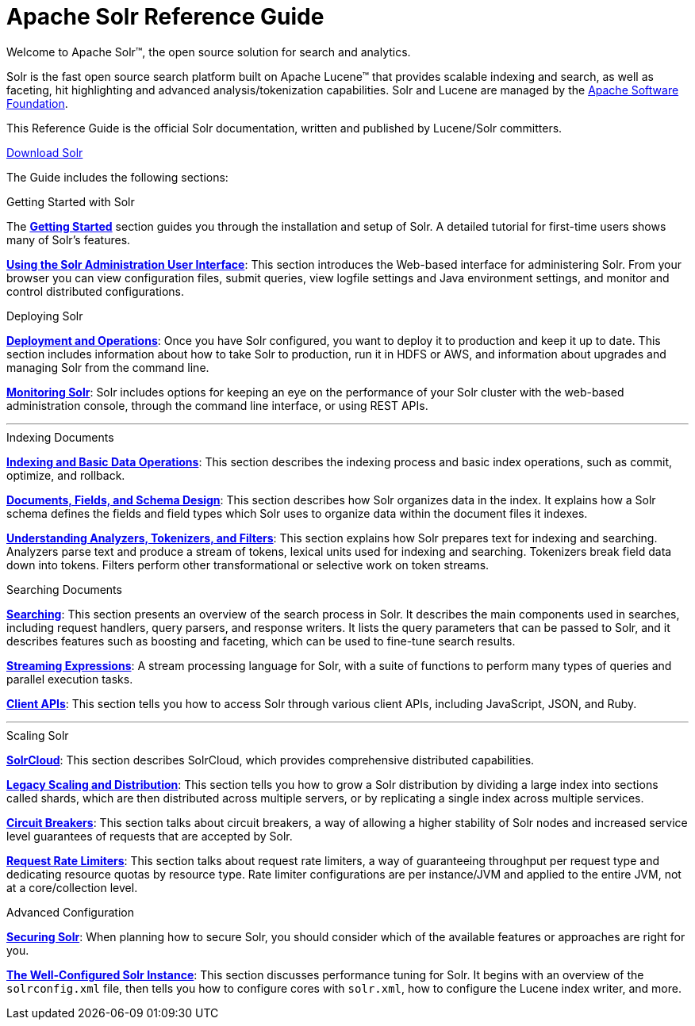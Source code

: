 = Apache Solr Reference Guide
:page-children: about-this-guide, \
    getting-started, \
    deployment-and-operations, \
    using-the-solr-administration-user-interface, \
    documents-fields-and-schema-design, \
    understanding-analyzers-tokenizers-and-filters, \
    indexing-and-basic-data-operations, \
    searching, \
    streaming-expressions, \
    solrcloud, \
    legacy-scaling-and-distribution, \
    circuit-breakers, \
    rate-limiters, \
    solr-plugins, \
    the-well-configured-solr-instance, \
    monitoring-solr, \
    securing-solr, \
    client-apis, \
    further-assistance, \
    solr-glossary, \
    errata, \
    how-to-contribute
:page-notitle:
:page-show-toc: false
:page-layout: home
// Licensed to the Apache Software Foundation (ASF) under one
// or more contributor license agreements.  See the NOTICE file
// distributed with this work for additional information
// regarding copyright ownership.  The ASF licenses this file
// to you under the Apache License, Version 2.0 (the
// "License"); you may not use this file except in compliance
// with the License.  You may obtain a copy of the License at
//
//   http://www.apache.org/licenses/LICENSE-2.0
//
// Unless required by applicable law or agreed to in writing,
// software distributed under the License is distributed on an
// "AS IS" BASIS, WITHOUT WARRANTIES OR CONDITIONS OF ANY
// KIND, either express or implied.  See the License for the
// specific language governing permissions and limitations
// under the License.

// This jumbotron is in a sidebar-style block instead of an open block because
// an open block uses a different template that we rely on for other uses.
// See also src/_templates/open.html.slim for the open block template.
[.jumbotron]
****
[.lead-homepage]
Welcome to Apache Solr(TM), the open source solution for search and analytics.

Solr is the fast open source search platform built on Apache Lucene(TM) that provides scalable indexing and search, as well as faceting, hit highlighting and advanced analysis/tokenization capabilities. Solr and Lucene are managed by the http://www.apache.org/[Apache Software Foundation].

This Reference Guide is the official Solr documentation, written and published by Lucene/Solr committers.

++++
<p><a class="btn btn-home btn-lg" href="https://solr.apache.org/downloads.html" role="button">Download Solr</a></p>
++++
****

The Guide includes the following sections:

[.container]
--
.Getting Started with Solr
[sidebar.col]
****

The *<<getting-started.adoc#,Getting Started>>* section guides you through the installation and setup of Solr. A detailed tutorial for first-time users shows many of Solr's features.

*<<using-the-solr-administration-user-interface.adoc#,Using the Solr Administration User Interface>>*: This section introduces the Web-based interface for administering Solr. From your browser you can view configuration files, submit queries, view logfile settings and Java environment settings, and monitor and control distributed configurations.
****

.Deploying Solr
[sidebar.col]
****

*<<deployment-and-operations.adoc#,Deployment and Operations>>*: Once you have Solr configured, you want to deploy it to production and keep it up to date. This section includes information about how to take Solr to production, run it in HDFS or AWS, and information about upgrades and managing Solr from the command line.

*<<monitoring-solr.adoc#,Monitoring Solr>>*: Solr includes options for keeping an eye on the performance of your Solr cluster with the web-based administration console, through the command line interface, or using REST APIs.
****
--

--

'''

--

--
.Indexing Documents
[sidebar.col]
****
*<<indexing-and-basic-data-operations.adoc#,Indexing and Basic Data Operations>>*: This section describes the indexing process and basic index operations, such as commit, optimize, and rollback.

*<<documents-fields-and-schema-design.adoc#,Documents, Fields, and Schema Design>>*: This section describes how Solr organizes data in the index. It explains how a Solr schema defines the fields and field types which Solr uses to organize data within the document files it indexes.

*<<understanding-analyzers-tokenizers-and-filters.adoc#,Understanding Analyzers, Tokenizers, and Filters>>*: This section explains how Solr prepares text for indexing and searching. Analyzers parse text and produce a stream of tokens, lexical units used for indexing and searching. Tokenizers break field data down into tokens. Filters perform other transformational or selective work on token streams.
****

.Searching Documents
[sidebar.col]
****

*<<searching.adoc#,Searching>>*: This section presents an overview of the search process in Solr. It describes the main components used in searches, including request handlers, query parsers, and response writers. It lists the query parameters that can be passed to Solr, and it describes features such as boosting and faceting, which can be used to fine-tune search results.

*<<streaming-expressions.adoc#,Streaming Expressions>>*: A stream processing language for Solr, with a suite of functions to perform many types of queries and parallel execution tasks.

*<<client-apis.adoc#,Client APIs>>*: This section tells you how to access Solr through various client APIs, including JavaScript, JSON, and Ruby.
****
--

--

'''

--

--
.Scaling Solr
[sidebar.col]
****
*<<solrcloud.adoc#,SolrCloud>>*: This section describes SolrCloud, which provides comprehensive distributed capabilities.

*<<legacy-scaling-and-distribution.adoc#,Legacy Scaling and Distribution>>*: This section tells you how to grow a Solr distribution by dividing a large index into sections called shards, which are then distributed across multiple servers, or by replicating a single index across multiple services.

*<<circuit-breakers.adoc#,Circuit Breakers>>*: This section talks about circuit breakers, a way of allowing a higher stability of Solr nodes and increased service level guarantees of requests that are accepted by Solr.

*<<rate-limiters.adoc#,Request Rate Limiters>>*: This section talks about request rate limiters, a way of guaranteeing throughput per request type and dedicating resource quotas by resource type. Rate limiter configurations are per instance/JVM and applied to the entire JVM, not at a core/collection level.
****

.Advanced Configuration
[sidebar.col]
****
*<<securing-solr.adoc#,Securing Solr>>*: When planning how to secure Solr, you should consider which of the available features or approaches are right for you.

*<<the-well-configured-solr-instance.adoc#,The Well-Configured Solr Instance>>*: This section discusses performance tuning for Solr. It begins with an overview of the `solrconfig.xml` file, then tells you how to configure cores with `solr.xml`, how to configure the Lucene index writer, and more.
****
--
